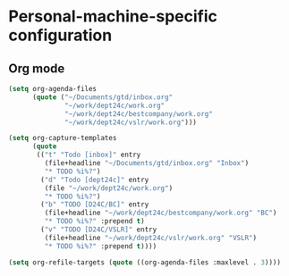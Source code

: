 * Personal-machine-specific configuration

** Org mode

#+begin_src emacs-lisp
  (setq org-agenda-files
        (quote ("~/Documents/gtd/inbox.org"
                "~/work/dept24c/work.org"
                "~/work/dept24c/bestcompany/work.org"
                "~/work/dept24c/vslr/work.org")))

  (setq org-capture-templates
        (quote
         (("t" "Todo [inbox]" entry
           (file+headline "~/Documents/gtd/inbox.org" "Inbox")
           "* TODO %i%?")
          ("d" "Todo [dept24c]" entry
           (file "~/work/dept24c/work.org")
           "* TODO %i%?")
          ("b" "TODO [D24C/BC]" entry
           (file+headline "~/work/dept24c/bestcompany/work.org" "BC")
           "* TODO %i%?" :prepend t)
          ("v" "TODO [D24C/VSLR]" entry
           (file+headline "~/work/dept24c/vslr/work.org" "VSLR")
           "* TODO %i%?" :prepend t))))

  (setq org-refile-targets (quote ((org-agenda-files :maxlevel . 3))))
#+end_src
